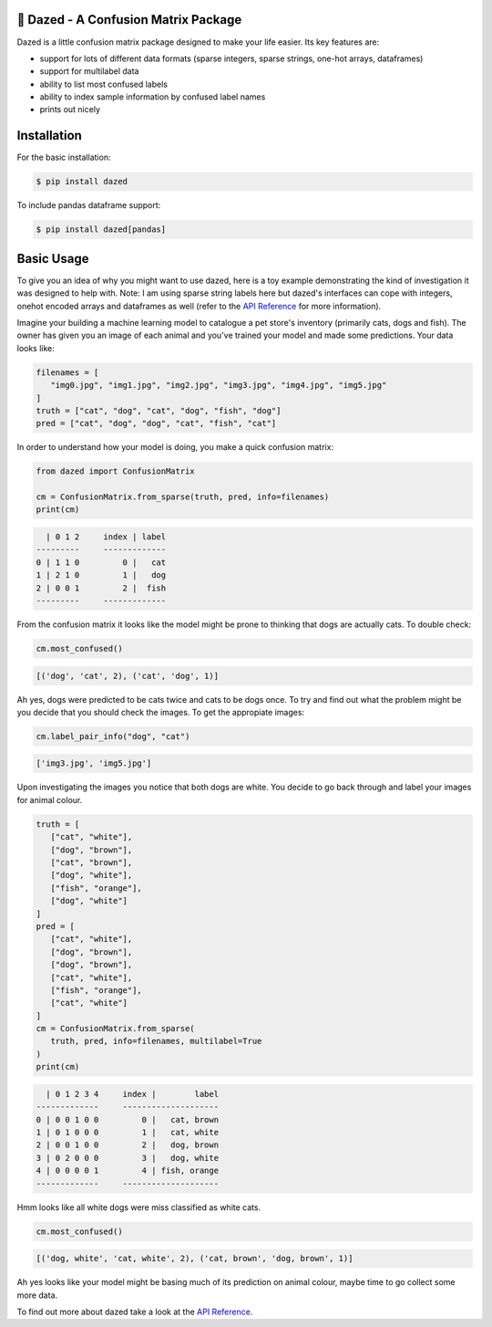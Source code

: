.. |linting| image:: https://github.com/calmdown13/dazed/workflows/Linting/badge.svg
.. |tests| image:: https://github.com/calmdown13/dazed/workflows/Tests/badge.svg
.. |pypi| image:: https://img.shields.io/pypi/v/dazed.svg
   :target: https://pypi.org/project/dazed/
.. |rtd| image:: https://readthedocs.org/projects/dazed/badge/
   :target: https://dazed.readthedocs.io/

|linting| |tests| |pypi| |rtd|

*************************************
💫 Dazed - A Confusion Matrix Package
*************************************

Dazed is a little confusion matrix package designed to make your life easier.
Its key features are:

-  support for lots of different data formats (sparse integers, sparse strings, one-hot arrays, dataframes)
-  support for multilabel data
-  ability to list most confused labels
-  ability to index sample information by confused label names
-  prints out nicely


************
Installation
************
For the basic installation:

.. code-block:: console

   $ pip install dazed

To include pandas dataframe support:

.. code-block:: console

   $ pip install dazed[pandas]


***********
Basic Usage
***********
To give you an idea of why you might want to use dazed, here is a toy example
demonstrating the kind of investigation it was designed to help with. Note: I
am using sparse string labels here but dazed's interfaces can cope with integers,
onehot encoded arrays and dataframes as well (refer to the
`API Reference <https://dazed.readthedocs.io/en/latest/api_reference.html>`_
for more information).

Imagine your building a machine learning model to catalogue a pet store's
inventory (primarily cats, dogs and fish). The owner has given you an image of
each animal and you've trained your model and made some predictions. Your data
looks like:

.. code-block::

   filenames = [
      "img0.jpg", "img1.jpg", "img2.jpg", "img3.jpg", "img4.jpg", "img5.jpg"
   ]
   truth = ["cat", "dog", "cat", "dog", "fish", "dog"]
   pred = ["cat", "dog", "dog", "cat", "fish", "cat"]

In order to understand how your model is doing, you make a quick confusion
matrix:

.. code-block::

   from dazed import ConfusionMatrix

   cm = ConfusionMatrix.from_sparse(truth, pred, info=filenames)
   print(cm)

.. code-block:: console

     | 0 1 2     index | label
   ---------     -------------
   0 | 1 1 0         0 |   cat
   1 | 2 1 0         1 |   dog
   2 | 0 0 1         2 |  fish
   ---------     -------------

From the confusion matrix it looks like the model might be prone to thinking that
dogs are actually cats. To double check:

.. code-block::

   cm.most_confused()

.. code-block:: console

   [('dog', 'cat', 2), ('cat', 'dog', 1)]

Ah yes, dogs were predicted to be cats twice and cats to be dogs
once. To try and find out what the problem might be you decide that you should
check the images. To get the appropiate images:

.. code-block::

   cm.label_pair_info("dog", "cat")

.. code-block:: console

   ['img3.jpg', 'img5.jpg']

Upon investigating the images you notice that both dogs are white. You
decide to go back through and label your images for animal colour.

.. code-block::

   truth = [
      ["cat", "white"],
      ["dog", "brown"],
      ["cat", "brown"],
      ["dog", "white"],
      ["fish", "orange"],
      ["dog", "white"]
   ]
   pred = [
      ["cat", "white"],
      ["dog", "brown"],
      ["dog", "brown"],
      ["cat", "white"],
      ["fish", "orange"],
      ["cat", "white"]
   ]
   cm = ConfusionMatrix.from_sparse(
      truth, pred, info=filenames, multilabel=True
   )
   print(cm)

.. code-block:: console

     | 0 1 2 3 4     index |        label
   -------------     --------------------
   0 | 0 0 1 0 0         0 |   cat, brown
   1 | 0 1 0 0 0         1 |   cat, white
   2 | 0 0 1 0 0         2 |   dog, brown
   3 | 0 2 0 0 0         3 |   dog, white
   4 | 0 0 0 0 1         4 | fish, orange
   -------------     --------------------

Hmm looks like all white dogs were miss classified as white cats.

.. code-block::

   cm.most_confused()

.. code-block:: console

   [('dog, white', 'cat, white', 2), ('cat, brown', 'dog, brown', 1)]

Ah yes looks like your model might be basing much of its prediction on animal
colour, maybe time to go collect some more data.

To find out more about dazed take a look at the `API Reference <https://dazed.readthedocs.io/en/latest/api_reference.html>`_.
